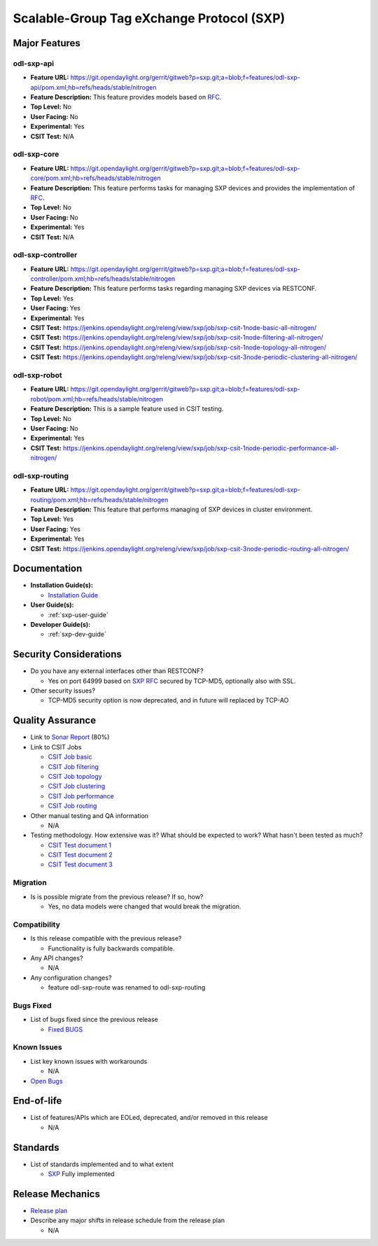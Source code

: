 ==========================================
Scalable-Group Tag eXchange Protocol (SXP)
==========================================

Major Features
==============

odl-sxp-api
-----------

* **Feature URL:** https://git.opendaylight.org/gerrit/gitweb?p=sxp.git;a=blob;f=features/odl-sxp-api/pom.xml;hb=refs/heads/stable/nitrogen
* **Feature Description:**  This feature provides models based on `RFC <https://tools.ietf.org/pdf/draft-smith-kandula-sxp-05.pdf>`_.
* **Top Level:** No
* **User Facing:** No
* **Experimental:** Yes
* **CSIT Test:** N/A

odl-sxp-core
------------

* **Feature URL:** https://git.opendaylight.org/gerrit/gitweb?p=sxp.git;a=blob;f=features/odl-sxp-core/pom.xml;hb=refs/heads/stable/nitrogen
* **Feature Description:**  This feature performs tasks for managing SXP devices and provides the implementation of `RFC <https://tools.ietf.org/pdf/draft-smith-kandula-sxp-05.pdf>`_.
* **Top Level:** No
* **User Facing:** No
* **Experimental:** Yes
* **CSIT Test:** N/A

odl-sxp-controller
------------------

* **Feature URL:** https://git.opendaylight.org/gerrit/gitweb?p=sxp.git;a=blob;f=features/odl-sxp-controller/pom.xml;hb=refs/heads/stable/nitrogen
* **Feature Description:**  This feature performs tasks regarding managing SXP devices via RESTCONF.
* **Top Level:** Yes
* **User Facing:** Yes
* **Experimental:** Yes
* **CSIT Test:** https://jenkins.opendaylight.org/releng/view/sxp/job/sxp-csit-1node-basic-all-nitrogen/
* **CSIT Test:** https://jenkins.opendaylight.org/releng/view/sxp/job/sxp-csit-1node-filtering-all-nitrogen/
* **CSIT Test:** https://jenkins.opendaylight.org/releng/view/sxp/job/sxp-csit-1node-topology-all-nitrogen/
* **CSIT Test:** https://jenkins.opendaylight.org/releng/view/sxp/job/sxp-csit-3node-periodic-clustering-all-nitrogen/

odl-sxp-robot
-------------

* **Feature URL:** https://git.opendaylight.org/gerrit/gitweb?p=sxp.git;a=blob;f=features/odl-sxp-robot/pom.xml;hb=refs/heads/stable/nitrogen
* **Feature Description:**  This is a sample feature used in CSIT testing.
* **Top Level:** No
* **User Facing:** No
* **Experimental:** Yes
* **CSIT Test:** https://jenkins.opendaylight.org/releng/view/sxp/job/sxp-csit-1node-periodic-performance-all-nitrogen/

odl-sxp-routing
-------------

* **Feature URL:** https://git.opendaylight.org/gerrit/gitweb?p=sxp.git;a=blob;f=features/odl-sxp-routing/pom.xml;hb=refs/heads/stable/nitrogen
* **Feature Description:**  This feature that performs managing of SXP devices in cluster environment.
* **Top Level:** Yes
* **User Facing:** Yes
* **Experimental:** Yes
* **CSIT Test:** https://jenkins.opendaylight.org/releng/view/sxp/job/sxp-csit-3node-periodic-routing-all-nitrogen/


Documentation
=============

* **Installation Guide(s):**

  * `Installation Guide <https://wiki.opendaylight.org/view/SXP:Lithium:Installation_Guide>`_

* **User Guide(s):**

  * :ref:`sxp-user-guide`

* **Developer Guide(s):**

  * :ref:`sxp-dev-guide`

Security Considerations
=======================

* Do you have any external interfaces other than RESTCONF?

  * Yes on port 64999 based on `SXP RFC <https://tools.ietf.org/pdf/draft-smith-kandula-sxp-05.pdf>`_ secured by TCP-MD5, optionally also with SSL.

* Other security issues?

  * TCP-MD5 security option is now deprecated, and in future will replaced by TCP-AO

Quality Assurance
=================

* Link to `Sonar Report <https://sonar.opendaylight.org/overview?id=45270>`_ (80%)

* Link to CSIT Jobs

  * `CSIT Job basic <https://jenkins.opendaylight.org/releng/view/sxp/job/sxp-csit-1node-basic-all-nitrogen/>`_
  * `CSIT Job filtering <https://jenkins.opendaylight.org/releng/view/sxp/job/sxp-csit-1node-filtering-all-nitrogen/>`_
  * `CSIT Job topology <https://jenkins.opendaylight.org/releng/view/sxp/job/sxp-csit-1node-topology-all-nitrogen/>`_
  * `CSIT Job clustering <https://jenkins.opendaylight.org/releng/view/sxp/job/sxp-csit-3node-periodic-clustering-all-nitrogen/>`_
  * `CSIT Job performance <https://jenkins.opendaylight.org/releng/view/sxp/job/sxp-csit-1node-periodic-performance-all-nitrogen/>`_
  * `CSIT Job routing <https://jenkins.opendaylight.org/releng/view/sxp/job/sxp-csit-3node-periodic-routing-all-nitrogen/>`_

* Other manual testing and QA information

  * N/A

* Testing methodology. How extensive was it? What should be expected to work? What hasn't been tested as much?

  * `CSIT Test document 1 <https://wiki.opendaylight.org/view/File:SXP_Automated_testing.pdf>`_
  * `CSIT Test document 2 <https://wiki.opendaylight.org/view/File:SXP_Automated_testing_filtering.pdf>`_
  * `CSIT Test document 3 <https://wiki.opendaylight.org/view/File:SXP_Automated_testing_cluster.pdf>`_

Migration
---------

* Is is possible migrate from the previous release? If so, how?

  * Yes, no data models were changed that would break the migration.

Compatibility
-------------

* Is this release compatible with the previous release?

  * Functionality is fully backwards compatible.

* Any API changes?

  * N/A

* Any configuration changes?

  * feature odl-sxp-route was renamed to odl-sxp-routing

Bugs Fixed
----------

* List of bugs fixed since the previous release

  * `Fixed BUGS <https://bugs.opendaylight.org/buglist.cgi?chfieldfrom=2017-05-25&chfieldto=2017-08-09&list_id=78466&product=sxp&query_format=advanced&resolution=FIXED>`_

Known Issues
------------

* List key known issues with workarounds

  * N/A

* `Open Bugs <https://bugs.opendaylight.org/buglist.cgi?chfieldfrom=2017-05-25&chfieldto=2017-08-09&list_id=84506&product=sxp&query_format=advanced&bug_status=__open__>`_

End-of-life
===========

* List of features/APIs which are EOLed, deprecated, and/or removed in this release

  * N/A

Standards
=========

* List of standards implemented and to what extent

  * `SXP <https://tools.ietf.org/pdf/draft-smith-kandula-sxp-05.pdf>`_ Fully implemented

Release Mechanics
=================

* `Release plan <https://wiki.opendaylight.org/view/SXP:Nitrogen:Release_Plan>`_

* Describe any major shifts in release schedule from the release plan

  * N/A


